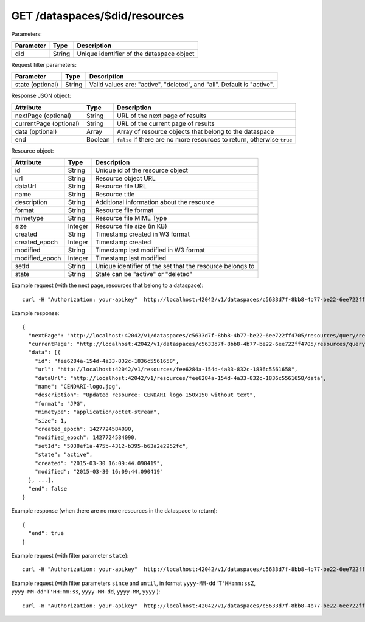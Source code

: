 GET /dataspaces/$did/resources
==============================

Parameters:

==========  ======= ========================================
Parameter   Type    Description
==========  ======= ========================================
did         String  Unique identifier of the dataspace object
==========  ======= ========================================

Request filter parameters:

==========================  ======= ======================================================================
Parameter                   Type    Description
==========================  ======= ======================================================================
state (optional)            String  Valid values are: "active", "deleted", and "all". Default is "active".
==========================  ======= ======================================================================

Response JSON object:

======================  ======= ==========================
Attribute               Type    Description
======================  ======= ==========================
nextPage (optional)     String  URL of the next page of results
currentPage (optional)  String  URL of the current page of results
data (optional)         Array   Array of resource objects that belong to the dataspace
end                     Boolean ``false`` if there are no more resources to return, otherwise ``true``
======================  ======= ==========================

Resource object:

==============  ======= ==========================================
Attribute       Type    Description
==============  ======= ==========================================
id              String  Unique id of the resource object
url             String  Resource object URL
dataUrl         String  Resource file URL
name            String  Resource title
description     String  Additional information about the resource
format          String  Resource file format
mimetype        String  Resource file MIME Type
size            Integer Resource file size (in KB)
created         String  Timestamp created in W3 format
created_epoch   Integer Timestamp created
modified        String  Timestamp last modified in W3 format
modified_epoch  Integer Timestamp last modified
setId           String  Unique identifier of the set that the resource belongs to
state           String  State can be "active" or "deleted"
==============  ======= ==========================================

Example request (with the next page, resources that belong to a dataspace)::

    curl -H "Authorization: your-apikey"  http://localhost:42042/v1/dataspaces/c5633d7f-8bb8-4b77-be22-6ee722ff4705/resources

Example response::

    {
      "nextPage": "http://localhost:42042/v1/dataspaces/c5633d7f-8bb8-4b77-be22-6ee722ff4705/resources/query/results/AAAAAAAAAAAAAAFMazuo2AAAAAoAAAAK",
      "currentPage": "http://localhost:42042/v1/dataspaces/c5633d7f-8bb8-4b77-be22-6ee722ff4705/resources/query/results/AAAAAAAAAAAAAAFMazuo2AAAAAAAAAAK",
      "data": [{
        "id": "fee6284a-154d-4a33-832c-1836c5561658",
        "url": "http://localhost:42042/v1/resources/fee6284a-154d-4a33-832c-1836c5561658",
        "dataUrl": "http://localhost:42042/v1/resources/fee6284a-154d-4a33-832c-1836c5561658/data",
        "name": "CENDARI-logo.jpg",
        "description": "Updated resource: CENDARI logo 150x150 without text",
        "format": "JPG",
        "mimetype": "application/octet-stream",
        "size": 1,
        "created_epoch": 1427724584090,
        "modified_epoch": 1427724584090,
        "setId": "5038ef1a-475b-4312-b395-b63a2e2252fc",
        "state": "active",
        "created": "2015-03-30 16:09:44.090419",
        "modified": "2015-03-30 16:09:44.090419"
      }, ...],
      "end": false
    }

Example response (when there are no more resources in the dataspace to return)::
    
    {
      "end": true
    }

Example request (with filter parameter ``state``)::

    curl -H "Authorization: your-apikey"  http://localhost:42042/v1/dataspaces/c5633d7f-8bb8-4b77-be22-6ee722ff4705/resources?state=all

Example request (with filter parameters ``since`` and ``until``, in format ``yyyy-MM-dd'T'HH:mm:ssZ``, ``yyyy-MM-dd'T'HH:mm:ss``, ``yyyy-MM-dd``, ``yyyy-MM``, ``yyyy`` )::

    curl -H "Authorization: your-apikey"  http://localhost:42042/v1/dataspaces/c5633d7f-8bb8-4b77-be22-6ee722ff4705/resources?since=2015-05-20T13:00:00-0000\&until=2015-06-01T13:00:00-0200
